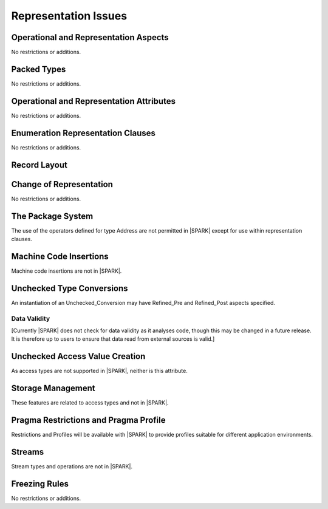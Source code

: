 Representation Issues
=====================

.. todo:: Provide full detail on Representation Issues.
          To be completed in a post-Release 1 version of this document.
          
.. todo:: This statement was originally in this chapter 
     "Pragma or aspect ``Unchecked_Union`` is not in |SPARK|" this needs to be 
     recorded in the list of unsupported aspects and pragmas.
     To be completed in the Milestone 4 version of this document.
          
Operational and Representation Aspects
---------------------------------------

No restrictions or additions.


Packed Types
------------

No restrictions or additions.

Operational and Representation Attributes
-----------------------------------------

No restrictions or additions.

Enumeration Representation Clauses
----------------------------------

No restrictions or additions.

Record Layout
-------------

Change of Representation
------------------------

No restrictions or additions.

The Package System
------------------

The use of the operators defined for type Address are not permitted in |SPARK| 
except for use within representation clauses. 

Machine Code Insertions
-----------------------

Machine code insertions are not in |SPARK|.

Unchecked Type Conversions
--------------------------

An instantiation of an Unchecked_Conversion may have Refined_Pre and
Refined_Post aspects specified.

.. todo::
   Provide a detailed semantics for Refined_Pre and Refined_Post aspects on
   Unchecked_Conversion. To be completed in a post-Release 1 version of this document.

Data Validity
~~~~~~~~~~~~~

[Currently |SPARK| does not check for data validity as it analyses code,
though this may be changed in a future release.
It is therefore up to users to ensure that data read from external sources
is valid.]

.. todo:: Need to put some words in here to describe the precautions that may
   be taken to avoid invalid data. To be completed in the Milestone 4 version
   of this document.

.. todo:: Introduce checks for data validity into the proof model as necessary.
          To be completed in a post-Release 1 version of this document.
   
Unchecked Access Value Creation
-------------------------------

As access types are not supported in |SPARK|, neither is this attribute.

Storage Management
------------------

These features are related to access types and not in |SPARK|.

Pragma Restrictions and Pragma Profile
--------------------------------------

Restrictions and Profiles will be available with |SPARK| to provide profiles 
suitable for different application environments.

Streams
-------

Stream types and operations are not in |SPARK|.

Freezing Rules
--------------

No restrictions or additions.



